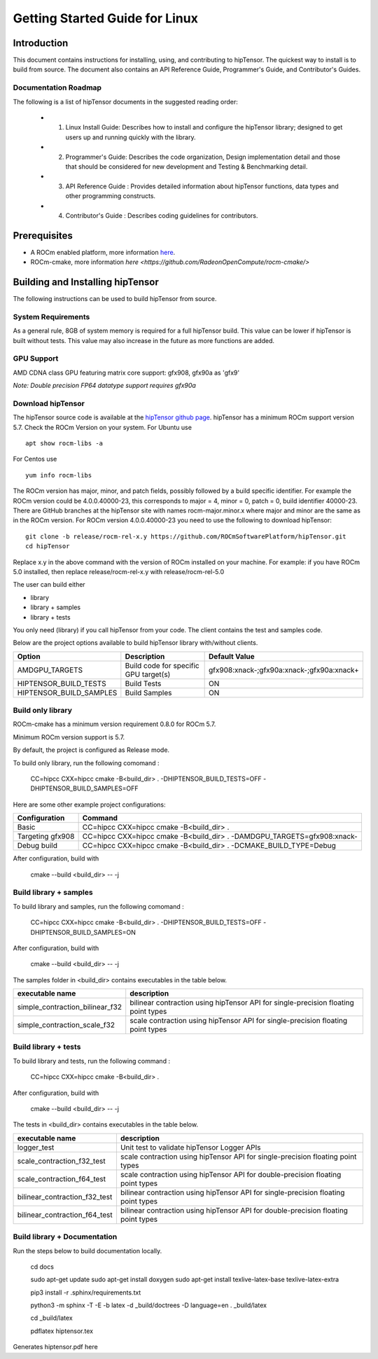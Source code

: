 ===============================
Getting Started Guide for Linux
===============================

------------
Introduction
------------

This document contains instructions for installing, using, and contributing to hipTensor.
The quickest way to install is to build from source. The document also contains an API Reference Guide, Programmer's Guide, and Contributor's Guides.

Documentation Roadmap
^^^^^^^^^^^^^^^^^^^^^
The following is a list of hipTensor documents in the suggested reading order:

 - 1. Linux Install Guide: Describes how to install and configure the hipTensor library; designed to get users up and running quickly with the library.
 - 2. Programmer's Guide: Describes the code organization, Design implementation detail and those that should be considered for new development and Testing & Benchmarking detail.
 - 3. API Reference Guide : Provides detailed information about hipTensor functions, data types and other programming constructs.
 - 4. Contributor's Guide : Describes coding guidelines for contributors.

-------------
Prerequisites
-------------

-  A ROCm enabled platform, more information `here <https://rocm.github.io/>`_.
-  ROCm-cmake, more information `here <https://github.com/RadeonOpenCompute/rocm-cmake/>`

---------------------------------
Building and Installing hipTensor
---------------------------------

The following instructions can be used to build hipTensor from source.

System Requirements
^^^^^^^^^^^^^^^^^^^
As a general rule, 8GB of system memory is required for a full hipTensor build. This value can be lower if hipTensor is built without tests. This value may also increase in the future as more functions are added.


GPU Support
^^^^^^^^^^^
AMD CDNA class GPU featuring matrix core support: gfx908, gfx90a as 'gfx9'

`Note: Double precision FP64 datatype support requires gfx90a`

Download hipTensor
^^^^^^^^^^^^^^^^^^

The hipTensor source code is available at the `hipTensor github page <https://github.com/ROCmSoftwarePlatform/hipTensor>`_. hipTensor has a minimum ROCm support version 5.7.
Check the ROCm Version on your system. For Ubuntu use

::

    apt show rocm-libs -a

For Centos use

::

    yum info rocm-libs

The ROCm version has major, minor, and patch fields, possibly followed by a build specific identifier. For example the ROCm version could be 4.0.0.40000-23, this corresponds to major = 4, minor = 0, patch = 0, build identifier 40000-23.
There are GitHub branches at the hipTensor site with names rocm-major.minor.x where major and minor are the same as in the ROCm version. For ROCm version 4.0.0.40000-23 you need to use the following to download hipTensor:

::

   git clone -b release/rocm-rel-x.y https://github.com/ROCmSoftwarePlatform/hipTensor.git
   cd hipTensor

Replace x.y in the above command with the version of ROCm installed on your machine. For example: if you have ROCm 5.0 installed, then replace release/rocm-rel-x.y with release/rocm-rel-5.0

The user can build either

* library

* library + samples

* library + tests

You only need (library) if you call hipTensor from your code.
The client contains the test and samples code.

Below are the project options available to build hipTensor library with/without clients.

.. tabularcolumns::
   |C|C|C|

+------------------------------+-------------------------------------+-------------------------------------------+
|Option                        |Description                          |Default Value                              |
+==============================+=====================================+===========================================+
|AMDGPU_TARGETS                |Build code for specific GPU target(s)|gfx908:xnack-;gfx90a:xnack-;gfx90a:xnack+  |
+------------------------------+-------------------------------------+-------------------------------------------+
|HIPTENSOR_BUILD_TESTS         |Build Tests                          |ON                                         |
+------------------------------+-------------------------------------+-------------------------------------------+
|HIPTENSOR_BUILD_SAMPLES       |Build Samples                        |ON                                         |
+------------------------------+-------------------------------------+-------------------------------------------+


Build only library
^^^^^^^^^^^^^^^^^^

ROCm-cmake has a minimum version requirement 0.8.0 for ROCm 5.7.

Minimum ROCm version support is 5.7.

By default, the project is configured as Release mode.

To build only library, run the following comomand :

    CC=hipcc CXX=hipcc cmake -B<build_dir> . -DHIPTENSOR_BUILD_TESTS=OFF -DHIPTENSOR_BUILD_SAMPLES=OFF

Here are some other example project configurations:

.. tabularcolumns::
   |\X{1}{4}|\X{3}{4}|

+-----------------------------------+--------------------------------------------------------------------------------------------------------------------+
|         Configuration             |                                          Command                                                                   |
+===================================+====================================================================================================================+
|            Basic                  |                                CC=hipcc CXX=hipcc cmake -B<build_dir> .                                            |
+-----------------------------------+--------------------------------------------------------------------------------------------------------------------+
|        Targeting gfx908           |                   CC=hipcc CXX=hipcc cmake -B<build_dir> . -DAMDGPU_TARGETS=gfx908:xnack-                          |
+-----------------------------------+--------------------------------------------------------------------------------------------------------------------+
|          Debug build              |                    CC=hipcc CXX=hipcc cmake -B<build_dir> . -DCMAKE_BUILD_TYPE=Debug                               |
+-----------------------------------+--------------------------------------------------------------------------------------------------------------------+

After configuration, build with

    cmake --build <build_dir> -- -j


Build library + samples
^^^^^^^^^^^^^^^^^^^^^^^

To build library and samples, run the following comomand :

    CC=hipcc CXX=hipcc cmake -B<build_dir> . -DHIPTENSOR_BUILD_TESTS=OFF -DHIPTENSOR_BUILD_SAMPLES=ON

After configuration, build with

    cmake --build <build_dir> -- -j

The samples folder in <build_dir> contains executables in the table below.

=================================== ===================================================================================
executable name                     description
=================================== ===================================================================================
simple_contraction_bilinear_f32     bilinear contraction using hipTensor API for single-precision floating point types
simple_contraction_scale_f32        scale contraction using hipTensor API for single-precision floating point types
=================================== ===================================================================================


Build library + tests
^^^^^^^^^^^^^^^^^^^^^

To build library and tests, run the following command :

    CC=hipcc CXX=hipcc cmake -B<build_dir> .

After configuration, build with

    cmake --build <build_dir> -- -j

The tests in <build_dir> contains executables in the table below.

====================================== ===================================================================================
executable name                        description
====================================== ===================================================================================
logger_test                            Unit test to validate hipTensor Logger APIs
scale_contraction_f32_test             scale contraction using hipTensor API for single-precision floating point types
scale_contraction_f64_test             scale contraction using hipTensor API for double-precision floating point types
bilinear_contraction_f32_test          bilinear contraction using hipTensor API for single-precision floating point types
bilinear_contraction_f64_test          bilinear contraction using hipTensor API for double-precision floating point types
====================================== ===================================================================================

Build library + Documentation
^^^^^^^^^^^^^^^^^^^^^^^^^^^^^

Run the steps below to build documentation locally.

    cd docs

    sudo apt-get update
    sudo apt-get install doxygen
    sudo apt-get install texlive-latex-base texlive-latex-extra

    pip3 install -r .sphinx/requirements.txt

    python3 -m sphinx -T -E -b latex -d _build/doctrees -D language=en . _build/latex

    cd _build/latex

    pdflatex hiptensor.tex

Generates hiptensor.pdf here
